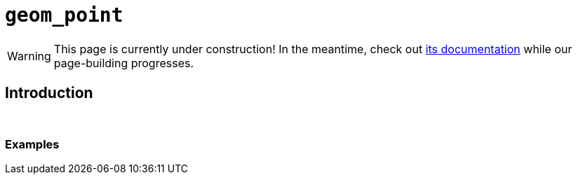 = `geom_point`

[WARNING]
====
This page is currently under construction! In the meantime, check out xref:https://ggplot2.tidyverse.org/reference/geom_point.html[its documentation] while our page-building progresses.
====

== Introduction

{sp}+

=== Examples